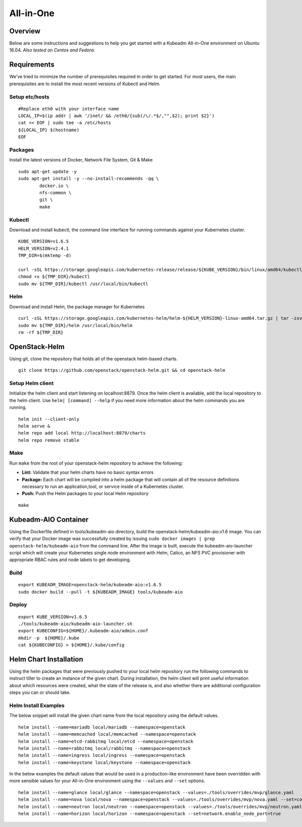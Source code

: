 ==========
All-in-One
==========

Overview
========

Below are some instructions and suggestions to help you get started with a Kubeadm All-in-One environment on Ubuntu 16.04.
*Also tested on Centos and Fedora.*

Requirements
============

We've tried to minimize the number of prerequisites required in order to get started. For most users, the main prerequisites are to install the most recent versions of Kubectl and Helm.

Setup etc/hosts
---------------

::

        #Replace eth0 with your interface name
        LOCAL_IP=$(ip addr | awk '/inet/ && /eth0/{sub(/\/.*$/,"",$2); print $2}')
        cat << EOF | sudo tee -a /etc/hosts
        ${LOCAL_IP} $(hostname)
        EOF

Packages
--------

Install the latest versions of Docker, Network File System, Git & Make

::

        sudo apt-get update -y
        sudo apt-get install -y --no-install-recommends -qq \
                docker.io \
                nfs-common \
                git \
                make

Kubectl
-------

Download and install kubectl, the command line interface for running commands against your Kubernetes cluster.

::

        KUBE_VERSION=v1.6.5
        HELM_VERSION=v2.4.1
        TMP_DIR=$(mktemp -d)

        curl -sSL https://storage.googleapis.com/kubernetes-release/release/${KUBE_VERSION}/bin/linux/amd64/kubectl -o ${TMP_DIR}/kubectl
        chmod +x ${TMP_DIR}/kubectl
        sudo mv ${TMP_DIR}/kubectl /usr/local/bin/kubectl

Helm
----

Download and install Helm, the package manager for Kubernetes

::

        curl -sSL https://storage.googleapis.com/kubernetes-helm/helm-${HELM_VERSION}-linux-amd64.tar.gz | tar -zxv --strip-components=1 -C ${TMP_DIR}
        sudo mv ${TMP_DIR}/helm /usr/local/bin/helm
        rm -rf ${TMP_DIR}

OpenStack-Helm
==============

Using git, clone the repository that holds all of the openstack helm-based charts.

::

        git clone https://github.com/openstack/openstack-helm.git && cd openstack-helm

Setup Helm client
-----------------

Initialize the helm client and start listening on localhost:8879.  Once the helm client is available, add the local repository to the helm client.  Use ``helm| [command] --help`` if you need more information about the helm commands you are running.

::

        helm init --client-only
        helm serve &
        helm repo add local http://localhost:8879/charts
        helm repo remove stable

Make
----

Run ``make`` from the root of your openstack-helm repository to achieve the following:

* **Lint:** Validate that your helm charts have no basic syntax errors
* **Package:** Each chart will be compiled into a helm package that will contain all of the resource definitions necessary to run an application,tool, or service inside of a Kubernetes cluster.
* **Push:** Push the Helm packages to your local Helm repository

::

        make

Kubeadm-AIO Container
=====================

Using the Dockerfile defined in tools/kubeadm-aio directory, build the openstack-helm/kubeadm-aio:v1.6 image. You can verify that your Docker image was successfully created by issuing ``sudo docker images | grep openstack-helm/kubeadm-aio`` from the command line.  After the image is built, execute the kubeadm-aio-launcher script which will create your Kubernetes single node environment with Helm, Calico, an NFS PVC provisioner with appropriate RBAC rules and node labels to get developing.

Build
-----

::

        export KUBEADM_IMAGE=openstack-helm/kubeadm-aio:v1.6.5
        sudo docker build --pull -t ${KUBEADM_IMAGE} tools/kubeadm-aio

Deploy
------

::

        export KUBE_VERSION=v1.6.5
        ./tools/kubeadm-aio/kubeadm-aio-launcher.sh
        export KUBECONFIG=${HOME}/.kubeadm-aio/admin.conf
        mkdir -p  ${HOME}/.kube
        cat ${KUBECONFIG} > ${HOME}/.kube/config

Helm Chart Installation
=======================

Using the helm packages that were previously pushed to your local helm repository run the following commands to instruct tiller to create an instance of the given chart.  During installation, the helm client will print useful information about which resources were created, what the state of the release is, and also whether there are additional configuration steps you can or should take.

Helm Install Examples
---------------------

The below snippet will install the given chart name from the local repository using the default values.

::

        helm install --name=mariadb local/mariadb --namespace=openstack
        helm install --name=memcached local/memcached --namespace=openstack
        helm install --name=etcd-rabbitmq local/etcd --namespace=openstack
        helm install --name=rabbitmq local/rabbitmq --namespace=openstack
        helm install --name=ingress local/ingress --namespace=openstack
        helm install --name=keystone local/keystone --namespace=openstack


In the below examples the default values that would be used in a production-like environment have been overridden with more sensible values for your All-in-One environment using the ``--values`` and ``--set`` options.

::

        helm install --name=glance local/glance --namespace=openstack --values=./tools/overrides/mvp/glance.yaml
        helm install --name=nova local/nova --namespace=openstack --values=./tools/overrides/mvp/nova.yaml --set=conf.nova.libvirt.nova.conf.virt_type=qemu
        helm install --name=neutron local/neutron --namespace=openstack --values=./tools/overrides/mvp/neutron.yaml
        helm install --name=horizon local/horizon --namespace=openstack --set=network.enable_node_port=true
